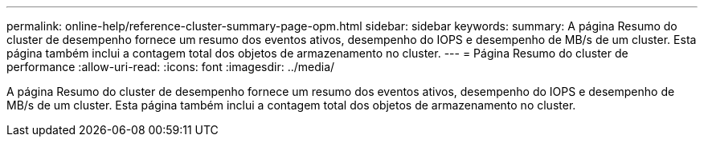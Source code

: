 ---
permalink: online-help/reference-cluster-summary-page-opm.html 
sidebar: sidebar 
keywords:  
summary: A página Resumo do cluster de desempenho fornece um resumo dos eventos ativos, desempenho do IOPS e desempenho de MB/s de um cluster. Esta página também inclui a contagem total dos objetos de armazenamento no cluster. 
---
= Página Resumo do cluster de performance
:allow-uri-read: 
:icons: font
:imagesdir: ../media/


[role="lead"]
A página Resumo do cluster de desempenho fornece um resumo dos eventos ativos, desempenho do IOPS e desempenho de MB/s de um cluster. Esta página também inclui a contagem total dos objetos de armazenamento no cluster.
